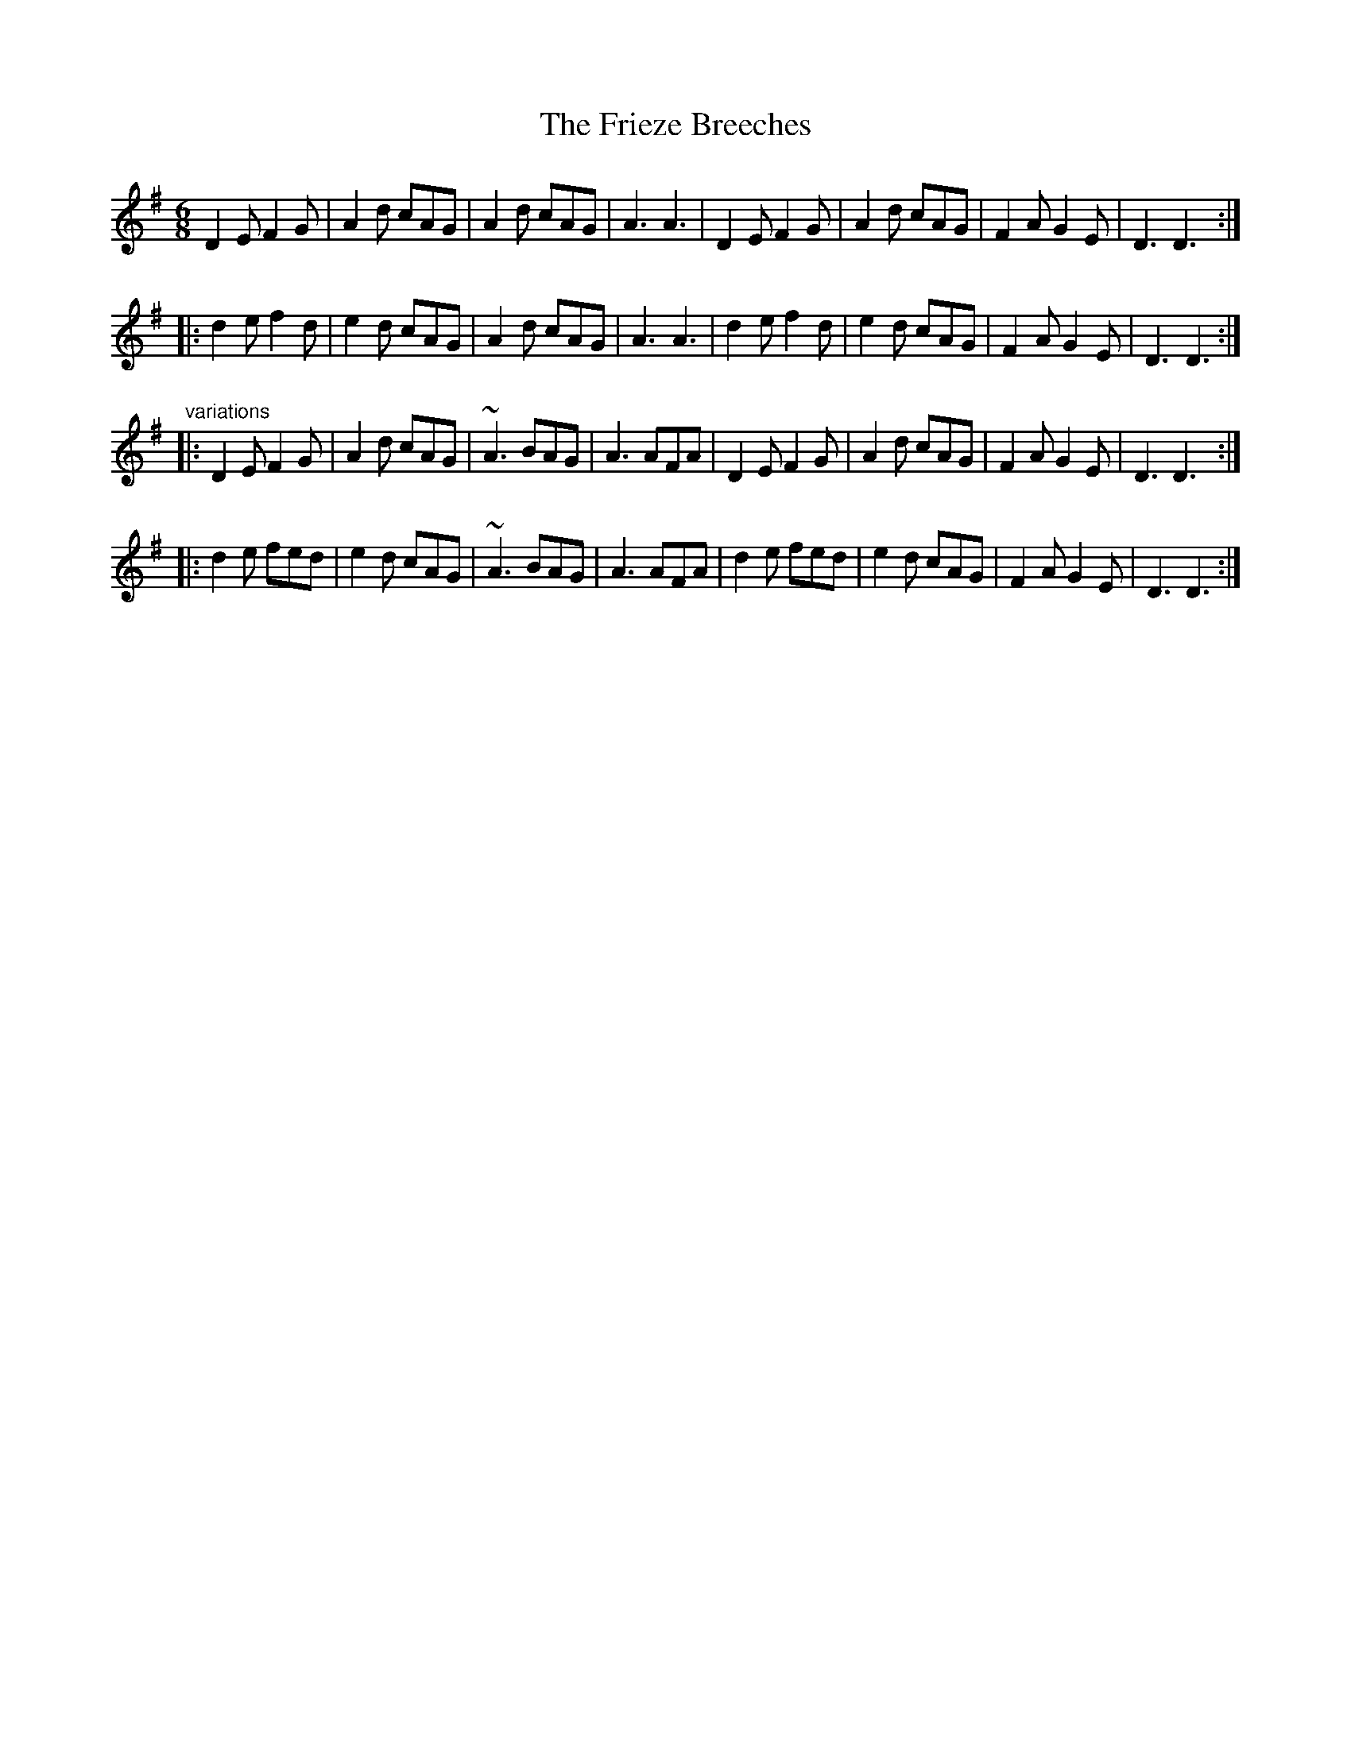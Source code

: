 X:50
T:Frieze Breeches, The
R:slide
D:Paddy Glackin: Ceol ar an bhFidil le Paddy Glackin
D:Matt Molloy: Heathery Breeze
Z:id:hn-slide-8 (Henrik Norbeck collection)
M:6/8
K:Dmix
D2E F2G|A2d cAG|A2d cAG|A3 A3|D2E F2G|A2d cAG|F2A G2E|D3 D3:|
|:d2e f2d|e2d cAG|A2d cAG|A3 A3|d2e f2d|e2d cAG|F2A G2E|D3 D3:|
"variations"
|:D2E F2G|A2d cAG|~A3 BAG|A3 AFA|D2E F2G|A2d cAG|F2A G2E|D3 D3:|
|:d2e fed|e2d cAG|~A3 BAG|A3 AFA|d2e fed|e2d cAG|F2A G2E|D3 D3:|
